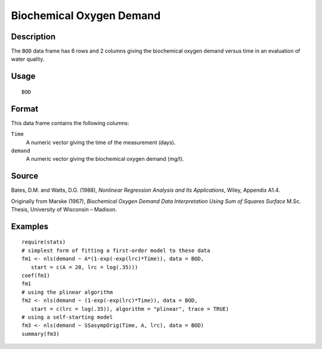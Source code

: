 +--------------------------------------+--------------------------------------+
| BOD                                  |
| R Documentation                      |
+--------------------------------------+--------------------------------------+

Biochemical Oxygen Demand
-------------------------

Description
~~~~~~~~~~~

The ``BOD`` data frame has 6 rows and 2 columns giving the biochemical
oxygen demand versus time in an evaluation of water quality.

Usage
~~~~~

::

    BOD

Format
~~~~~~

This data frame contains the following columns:

``Time``
    A numeric vector giving the time of the measurement (days).

``demand``
    A numeric vector giving the biochemical oxygen demand (mg/l).

Source
~~~~~~

Bates, D.M. and Watts, D.G. (1988), *Nonlinear Regression Analysis and
Its Applications*, Wiley, Appendix A1.4.

Originally from Marske (1967), *Biochemical Oxygen Demand Data
Interpretation Using Sum of Squares Surface* M.Sc. Thesis, University of
Wisconsin – Madison.

Examples
~~~~~~~~

::


    require(stats)
    # simplest form of fitting a first-order model to these data
    fm1 <- nls(demand ~ A*(1-exp(-exp(lrc)*Time)), data = BOD,
       start = c(A = 20, lrc = log(.35)))
    coef(fm1)
    fm1
    # using the plinear algorithm
    fm2 <- nls(demand ~ (1-exp(-exp(lrc)*Time)), data = BOD,
       start = c(lrc = log(.35)), algorithm = "plinear", trace = TRUE)
    # using a self-starting model
    fm3 <- nls(demand ~ SSasympOrig(Time, A, lrc), data = BOD)
    summary(fm3)


